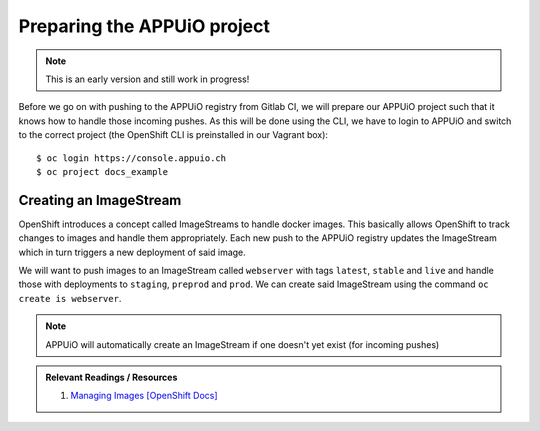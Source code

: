 Preparing the APPUiO project
============================

.. note:: This is an early version and still work in progress!

Before we go on with pushing to the APPUiO registry from Gitlab CI, we will prepare our APPUiO project such that it knows how to handle those incoming pushes. As this will be done using the CLI, we have to login to APPUiO and switch to the correct project (the OpenShift CLI is preinstalled in our Vagrant box):

::

    $ oc login https://console.appuio.ch
    $ oc project docs_example


Creating an ImageStream
"""""""""""""""""""""""

.. todo:: Remove this section? See note..

OpenShift introduces a concept called ImageStreams to handle docker images. This basically allows OpenShift to track changes to images and handle them appropriately. Each new push to the APPUiO registry updates the ImageStream which in turn triggers a new deployment of said image.

We will want to push images to an ImageStream called ``webserver`` with tags ``latest``, ``stable`` and ``live`` and handle those with deployments to ``staging``, ``preprod`` and ``prod``. We can create said ImageStream using the command ``oc create is webserver``.

.. note:: APPUiO will automatically create an ImageStream if one doesn't yet exist (for incoming pushes)

.. admonition:: Relevant Readings / Resources
    :class: note

    #. `Managing Images [OpenShift Docs] <https://docs.openshift.com/container-platform/3.3/dev_guide/managing_images.html>`_